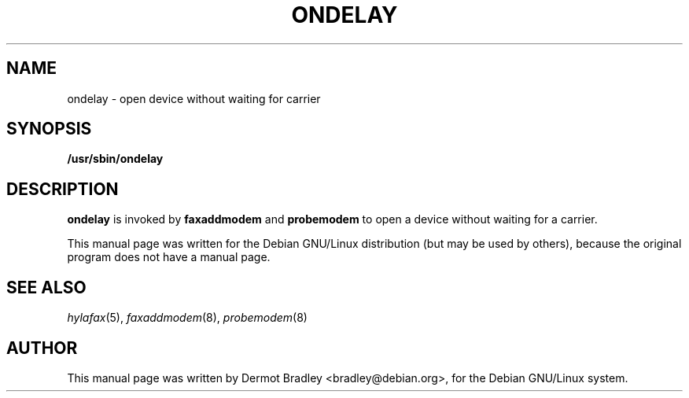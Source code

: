 .TH ONDELAY 8
.SH NAME
ondelay \- open device without waiting for carrier
.SH SYNOPSIS
.B /usr/sbin/ondelay
.SH "DESCRIPTION"
.B ondelay
is invoked by
.B faxaddmodem
and
.B probemodem
to open a device without waiting for a carrier.

This manual page was written for the Debian GNU/Linux distribution
(but may be used by others), because the original program does not
have a manual page.
.SH "SEE ALSO"
.IR hylafax (5),
.IR faxaddmodem (8),
.IR probemodem (8)
.SH AUTHOR
This manual page was written by Dermot Bradley <bradley@debian.org>,
for the Debian GNU/Linux system.
